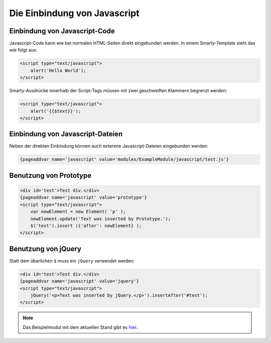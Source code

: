 Die Einbindung von Javascript
=============================

Einbindung von Javascript-Code
------------------------------

Javascript-Code kann wie bei normalen HTML-Seiten direkt eingebunden werden. In einem Smarty-Template sieht das wie folgt aus: 

.. code-block:: smarty
  
    <script type="text/javascript">
        alert('Hello World');
    </script>

Smarty-Ausdrücke innerhalb der Script-Tags müssen mit zwei geschweiften Klammern begrenzt werden:

.. code-block:: smarty
  
    <script type="text/javascript">
        alert('{{$text}}');
    </script>


Einbindung von Javascript-Dateien
---------------------------------

Neben der direkten Einbindung können auch exterene Javascript-Dateien eingebunden werden:

.. code-block:: smarty
  
    {pageaddvar name='javascript' value='modules/ExampleModule/javascript/test.js'}

Benutzung von Prototype
-----------------------

.. code-block:: smarty

    <div id='test'>Test div.</div>
    {pageaddvar name='javascript' value='prototype'}
    <script type="text/javascript">
        var newElement = new Element( 'p' );
        newElement.update('Text was inserted by Prototype.');
        $('test').insert ({'after': newElement} );
    </script>


Benutzung von jQuery
--------------------

Statt dem überlichen ``$`` muss ein ``jQuery`` verwendet werden:

.. code-block:: smarty

    <div id='test'>Test div.</div>
    {pageaddvar name='javascript' value='jquery'}
    <script type="text/javascript">
        jQuery('<p>Text was inserted by jQuery.</p>').insertAfter('#test');
    </script>

.. note::

    Das Beispielmodul mit dem aktuellen Stand gibt es `hier <./../../examples/javascriptExample.zip>`_.